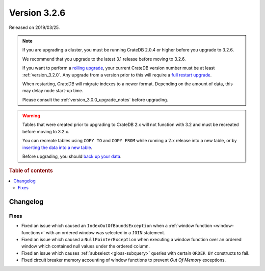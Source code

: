 .. _version_3.2.6:

=============
Version 3.2.6
=============

Released on 2019/03/25.

.. NOTE::

    If you are upgrading a cluster, you must be running CrateDB 2.0.4 or higher
    before you upgrade to 3.2.6.

    We recommend that you upgrade to the latest 3.1 release before moving to
    3.2.6.

    If you want to perform a `rolling upgrade`_, your current CrateDB version
    number must be at least :ref:`version_3.2.0`. Any upgrade from a version
    prior to this will require a `full restart upgrade`_.

    When restarting, CrateDB will migrate indexes to a newer format. Depending
    on the amount of data, this may delay node start-up time.

    Please consult the :ref:`version_3.0.0_upgrade_notes` before upgrading.

.. WARNING::

    Tables that were created prior to upgrading to CrateDB 2.x will not
    function with 3.2 and must be recreated before moving to 3.2.x.

    You can recreate tables using ``COPY TO`` and ``COPY FROM`` while running a
    2.x release into a new table, or by `inserting the data into a new table`_.

    Before upgrading, you should `back up your data`_.

.. _rolling upgrade: https://crate.io/docs/crate/howtos/en/latest/admin/rolling-upgrade.html
.. _full restart upgrade: https://crate.io/docs/crate/howtos/en/latest/admin/full-restart-upgrade.html
.. _back up your data: https://crate.io/docs/crate/reference/en/latest/admin/snapshots.html
.. _inserting the data into a new table: https://crate.io/docs/crate/reference/en/latest/admin/system-information.html#tables-need-to-be-recreated


.. rubric:: Table of contents

.. contents::
   :local:

Changelog
=========

Fixes
-----

- Fixed an issue which caused an ``IndexOutOfBoundsException`` when a
  :ref:`window function <window-functions>` with an ordered window was selected
  in a ``JOIN`` statement.

- Fixed an issue which caused a ``NullPointerException`` when executing a
  window function over an ordered window which contained null values under the
  ordered column.

- Fixed an issue which causes :ref:`subselect <gloss-subquery>` queries with
  certain ``ORDER BY`` constructs to fail.

- Fixed circuit breaker memory accounting of window functions to prevent *Out
  Of Memory* exceptions.

